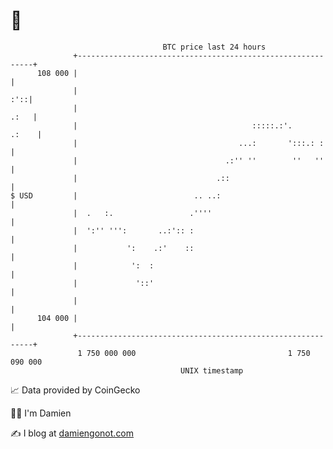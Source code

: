 * 👋

#+begin_example
                                     BTC price last 24 hours                    
                 +------------------------------------------------------------+ 
         108 000 |                                                            | 
                 |                                                        :'::| 
                 |                                                       .:   | 
                 |                                       :::::.:'.      .:    | 
                 |                                    ...:       ':::.: :     | 
                 |                                 .:'' ''        ''   ''     | 
                 |                               .::                          | 
   $ USD         |                          .. ..:                            | 
                 |  .   :.                 .''''                              | 
                 |  ':'' ''':       ..:':: :                                  | 
                 |           ':    .:'    ::                                  | 
                 |            ':  :                                           | 
                 |             '::'                                           | 
                 |                                                            | 
         104 000 |                                                            | 
                 +------------------------------------------------------------+ 
                  1 750 000 000                                  1 750 090 000  
                                         UNIX timestamp                         
#+end_example
📈 Data provided by CoinGecko

🧑‍💻 I'm Damien

✍️ I blog at [[https://www.damiengonot.com][damiengonot.com]]
